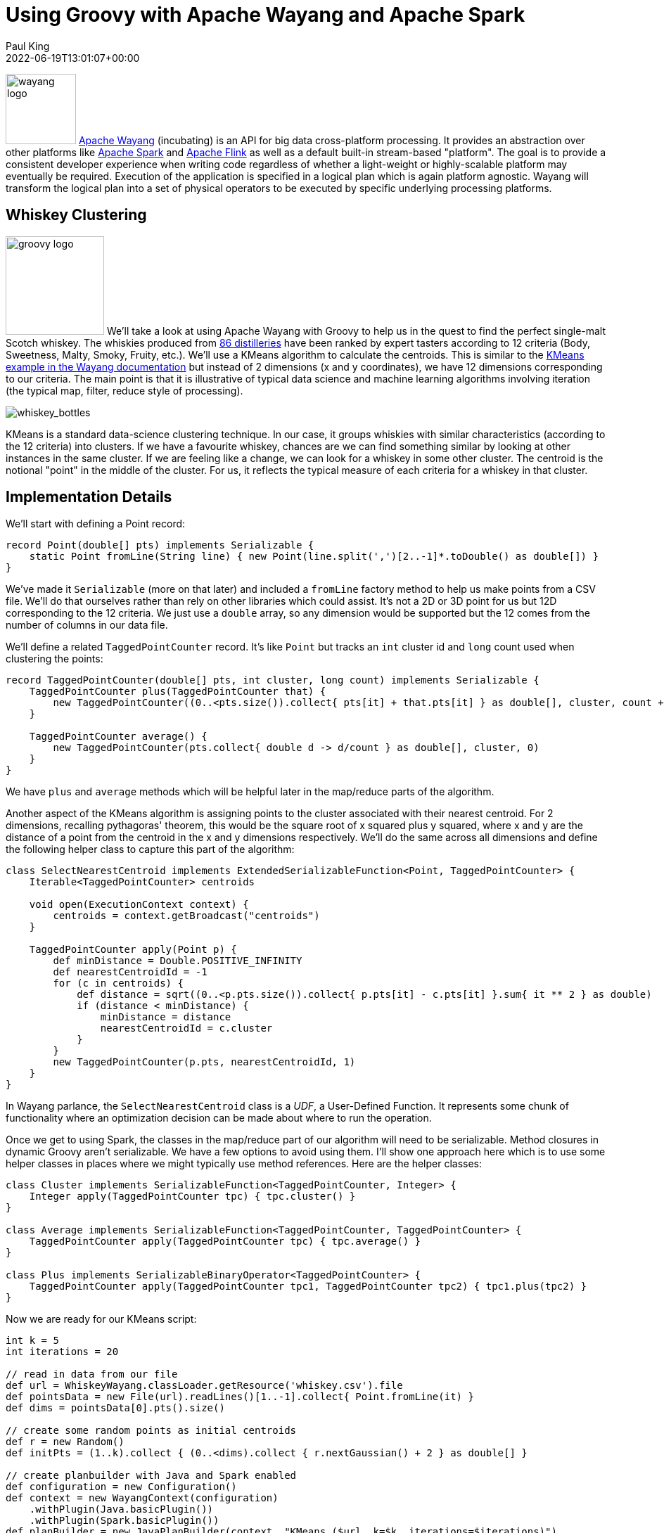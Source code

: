 = Using Groovy with Apache Wayang and Apache Spark
Paul King
:source-highlighter: pygments
:pygments-style: emacs
:icons: font
:revdate: 2022-06-19T13:01:07+00:00
:keywords: centroids, data science, groovy, kmeans, records, apache spark, apache wayang
:description: This post looks at using Apache Wayang and Apache Spark with Apache Groovy to cluster various Whiskies.

image:https://www.apache.org/logos/res/wayang/default.png[wayang logo,100,float="right"]
https://wayang.apache.org/[Apache Wayang] (incubating) is an API
for big data cross-platform processing. It provides an abstraction
over other platforms like https://spark.apache.org/[Apache Spark]
and https://flink.apache.org/[Apache Flink] as well as a default
built-in stream-based "platform". The goal is to provide a
consistent developer experience when writing code regardless of
whether a light-weight or highly-scalable platform may eventually
be required. Execution of the application is specified in a logical
plan which is again platform agnostic. Wayang will transform the
logical plan into a set of physical operators to be executed by
specific underlying processing platforms.

== Whiskey Clustering

image:img/groovy_logo.png[groovy logo,140,float="right"]
We'll take a look at using Apache Wayang with Groovy to help us in
the quest to find the perfect single-malt Scotch whiskey.
The whiskies produced from
https://www.niss.org/sites/default/files/ScotchWhisky01.txt[86 distilleries]
have been ranked by expert tasters according to 12 criteria
(Body, Sweetness, Malty, Smoky, Fruity, etc.).
We'll use a KMeans algorithm to calculate the centroids.
This is similar to the
https://github.com/apache/incubator-wayang/blob/main/README.md#k-means[KMeans example in the Wayang documentation]
but instead of 2 dimensions (x and y coordinates), we have 12
dimensions corresponding to our criteria. The main point is that
it is illustrative of typical data science and machine learning
algorithms involving iteration (the typical map, filter, reduce
style of processing).

image:img/whiskey_bottles.jpg[whiskey_bottles]

KMeans is a standard data-science clustering technique. In our
case, it groups whiskies with similar characteristics (according
to the 12 criteria) into clusters. If we have a favourite whiskey,
chances are we can find something similar by looking at other
instances in the same cluster. If we are feeling like a change,
we can look for a whiskey in some other cluster. The centroid
is the notional "point" in the middle of the cluster. For us,
it reflects the typical measure of each criteria for a whiskey
in that cluster.

== Implementation Details

We'll start with defining a Point record:

[source,groovy]
----
record Point(double[] pts) implements Serializable {
    static Point fromLine(String line) { new Point(line.split(',')[2..-1]*.toDouble() as double[]) }
}
----

We've made it `Serializable` (more on that later) and included
a `fromLine` factory method to help us make points from a CSV
file. We'll do that ourselves rather than rely on other libraries
which could assist. It's not a 2D or 3D point for us but 12D
corresponding to the 12 criteria. We just use a `double` array,
so any dimension would be supported but the 12 comes from the
number of columns in our data file.

We'll define a related `TaggedPointCounter` record. It's like
`Point` but tracks an `int` cluster id and `long` count used
when clustering the points:

[source,groovy]
----
record TaggedPointCounter(double[] pts, int cluster, long count) implements Serializable {
    TaggedPointCounter plus(TaggedPointCounter that) {
        new TaggedPointCounter((0..<pts.size()).collect{ pts[it] + that.pts[it] } as double[], cluster, count + that.count)
    }

    TaggedPointCounter average() {
        new TaggedPointCounter(pts.collect{ double d -> d/count } as double[], cluster, 0)
    }
}
----

We have `plus` and `average` methods which will be helpful
later in the map/reduce parts of the algorithm.

Another aspect of the KMeans algorithm is assigning points to the
cluster associated with their nearest centroid. For 2 dimensions,
recalling pythagoras' theorem, this would be the square root of x
squared plus y squared, where x and y are the distance of a point
from the centroid in the x and y dimensions respectively. We'll do
the same across all dimensions and define the following helper
class to capture this part of the algorithm:

[source,groovy]
----
class SelectNearestCentroid implements ExtendedSerializableFunction<Point, TaggedPointCounter> {
    Iterable<TaggedPointCounter> centroids

    void open(ExecutionContext context) {
        centroids = context.getBroadcast("centroids")
    }

    TaggedPointCounter apply(Point p) {
        def minDistance = Double.POSITIVE_INFINITY
        def nearestCentroidId = -1
        for (c in centroids) {
            def distance = sqrt((0..<p.pts.size()).collect{ p.pts[it] - c.pts[it] }.sum{ it ** 2 } as double)
            if (distance < minDistance) {
                minDistance = distance
                nearestCentroidId = c.cluster
            }
        }
        new TaggedPointCounter(p.pts, nearestCentroidId, 1)
    }
}
----

In Wayang parlance, the `SelectNearestCentroid` class is a
_UDF_, a User-Defined Function. It represents some chunk of
functionality where an optimization decision can be made about
where to run the operation.

Once we get to using Spark, the classes in the map/reduce part
of our algorithm will need to be serializable. Method closures
in dynamic Groovy aren't serializable. We have a few options to
avoid using them. I'll show one approach here which is to use
some helper classes in places where we might typically use method
references. Here are the helper classes:

[source,groovy]
----
class Cluster implements SerializableFunction<TaggedPointCounter, Integer> {
    Integer apply(TaggedPointCounter tpc) { tpc.cluster() }
}

class Average implements SerializableFunction<TaggedPointCounter, TaggedPointCounter> {
    TaggedPointCounter apply(TaggedPointCounter tpc) { tpc.average() }
}

class Plus implements SerializableBinaryOperator<TaggedPointCounter> {
    TaggedPointCounter apply(TaggedPointCounter tpc1, TaggedPointCounter tpc2) { tpc1.plus(tpc2) }
}
----

Now we are ready for our KMeans script:

[source,groovy]
----
int k = 5
int iterations = 20

// read in data from our file
def url = WhiskeyWayang.classLoader.getResource('whiskey.csv').file
def pointsData = new File(url).readLines()[1..-1].collect{ Point.fromLine(it) }
def dims = pointsData[0].pts().size()

// create some random points as initial centroids
def r = new Random()
def initPts = (1..k).collect { (0..<dims).collect { r.nextGaussian() + 2 } as double[] }

// create planbuilder with Java and Spark enabled
def configuration = new Configuration()
def context = new WayangContext(configuration)
    .withPlugin(Java.basicPlugin())
    .withPlugin(Spark.basicPlugin())
def planBuilder = new JavaPlanBuilder(context, "KMeans ($url, k=$k, iterations=$iterations)")

def points = planBuilder
    .loadCollection(pointsData).withName('Load points')

def initialCentroids = planBuilder
    .loadCollection((0..<k).collect{ idx -> new TaggedPointCounter(initPts[idx], idx, 0) })
    .withName("Load random centroids")

def finalCentroids = initialCentroids
    .repeat(iterations, currentCentroids ->
        points.map(new SelectNearestCentroid())
            .withBroadcast(currentCentroids, "centroids").withName("Find nearest centroid")
            .reduceByKey(new Cluster(), new Plus()).withName("Add up points")
            .map(new Average()).withName("Average points")
            .withOutputClass(TaggedPointCounter)).withName("Loop").collect()

println 'Centroids:'
finalCentroids.each { c ->
    println "Cluster$c.cluster: ${c.pts.collect{ sprintf('%.3f', it) }.join(', ')}"
}
----

Here, `k` is the desired number of clusters, and `iterations`
is the number of times to iterate through the KMeans loop.
The `pointsData` variable is a list of `Point` instances loaded
from our data file. We'd use the `readTextFile` method instead
of `loadCollection` if our data set was large.
The `initPts` variable is some random starting positions for our
initial centroids. Being random, and given the way the KMeans
algorithm works, it is possible that some of our clusters may
have no points assigned.Our algorithm works by assigning,
at each iteration, all the points to their closest current
centroid and then calculating the new centroids given those
assignments. Finally, we output the results.

== Running with the Java streams-backed platform

As we mentioned earlier, Wayang selects which platform(s) will
run our application. It has numerous capabilities whereby cost
functions and load estimators can be used to influence and
optimize how the application is run. For our simple example,
it is enough to know that even though we specified Java or
Spark as options, Wayang knows that for our small data set,
the Java streams option is the way to go.

Since we prime the algorithm with random data, we
expect the results to be slightly different each time
the script is run, but here is one output:

[source,shell]
----
> Task :WhiskeyWayang:run
Centroids:
Cluster0: 2.548, 2.419, 1.613, 0.194, 0.097, 1.871, 1.742, 1.774, 1.677, 1.935, 1.806, 1.613
Cluster2: 1.464, 2.679, 1.179, 0.321, 0.071, 0.786, 1.429, 0.429, 0.964, 1.643, 1.929, 2.179
Cluster3: 3.250, 1.500, 3.250, 3.000, 0.500, 0.250, 1.625, 0.375, 1.375, 1.375, 1.250, 0.250
Cluster4: 1.684, 1.842, 1.211, 0.421, 0.053, 1.316, 0.632, 0.737, 1.895, 2.000, 1.842, 1.737
...
----

Which, if plotted looks like this:

image:img/whiskey_wayang_kmeans_spiderplot.png[WhiskeyWayang Centroid Spider Plot]

If you are interested, check out the examples in the repo links
at the end of this article to see the code for producing this
centroid spider plot or the Jupyter/BeakerX notebook in this
project's GitHub repo.

== Running with Apache Spark

image:https://www.apache.org/logos/res/spark/default.png[spark logo,100,float="right"]
Given our small dataset size and no other customization, Wayang
will choose the Java streams based solution. We could use Wayang
optimization features to influence which processing platform it
chooses, but to keep things simple, we'll just disable the Java
streams platform in our configuration by making the following
change in our code:

[source,groovy,highlight=4]
----
...
def configuration = new Configuration()
def context = new WayangContext(configuration)
//    .withPlugin(Java.basicPlugin())                <1>
    .withPlugin(Spark.basicPlugin())
def planBuilder = new JavaPlanBuilder(context, "KMeans ($url, k=$k, iterations=$iterations)")
...
----
<1> Disabled

Now when we run the application, the output will be something like
this (a solution similar to before but with 1000+ extra lines of
Spark and Wayang log information - truncated for presentation purposes):

----
[main] INFO org.apache.spark.SparkContext - Running Spark version 3.3.0
[main] INFO org.apache.spark.util.Utils - Successfully started service 'sparkDriver' on port 62081.
...
Centroids:
Cluster4: 1.414, 2.448, 0.966, 0.138, 0.034, 0.862, 1.000, 0.483, 1.345, 1.690, 2.103, 2.138
Cluster0: 2.773, 2.455, 1.455, 0.000, 0.000, 1.909, 1.682, 1.955, 2.091, 2.045, 2.136, 1.818
Cluster1: 1.762, 2.286, 1.571, 0.619, 0.143, 1.714, 1.333, 0.905, 1.190, 1.952, 1.095, 1.524
Cluster2: 3.250, 1.500, 3.250, 3.000, 0.500, 0.250, 1.625, 0.375, 1.375, 1.375, 1.250, 0.250
Cluster3: 2.167, 2.000, 2.167, 1.000, 0.333, 0.333, 2.000, 0.833, 0.833, 1.500, 2.333, 1.667
...
[shutdown-hook-0] INFO org.apache.spark.SparkContext - Successfully stopped SparkContext
[shutdown-hook-0] INFO org.apache.spark.util.ShutdownHookManager - Shutdown hook called
----

== Discussion

A goal of Apache Wayang is to allow developers to write
platform-agnostic applications. While this is mostly true,
the abstractions aren't perfect. As an example, if I know I
am only using the streams-backed platform, I don't need to worry
about making any of my classes serializable (which is a Spark
requirement). In our example, we could have omitted the
`implements Serializable` part of the `TaggedPointCounter` record,
and we could have used a method reference
`TaggedPointCounter::average` instead of our `Average`
helper class. This isn't meant to be a criticism of Wayang,
after all if you want to write cross-platform UDFs, you might
expect to have to follow some rules. Instead, it is meant to
just indicate that abstractions often have leaks around the edges.
Sometimes those leaks can be beneficially used, other times they
are traps waiting for unknowing developers.

To summarise, if using the Java streams-backed platform, you can
run the application on JDK17 (which uses native records) as well
as JDK11 and JDK8 (where Groovy provides emulated records).
Also, we could make numerous simplifications if we desired.
When using the Spark processing platform, the potential
simplifications aren't applicable, and we can run on JDK8 and
JDK11 (Spark isn't yet supported on JDK17).

== Conclusion

We have looked at using Apache Wayang to implement a KMeans
algorithm that runs either backed by the JDK streams capabilities
or by Apache Spark. The Wayang API hid from us some of the
complexities of writing code that works on a distributed platform
and some of the intricacies of dealing with the Spark platform.
The abstractions aren't perfect, but they certainly aren't hard to
use and provide extra protection should we wish to move between
platforms. As an added bonus, they open up numerous optimization
possibilities.

Apache Wayang is an incubating project at Apache and still has
work to do before it graduates but lots of work has gone on
previously (it was previously known as Rheem and was started
in 2015). Platform-agnostic applications is a holy grail that
has been desired for many years but is hard to achieve.
It should be exciting to see how far Apache Wayang progresses
in achieving this goal.

== More Information

* Repo containing the source code: https://github.com/paulk-asert/groovy-data-science/tree/master/subprojects/WhiskeyWayang[WhiskeyWayang]
* Repo containing similar examples using a variety of libraries including Apache Commons CSV, Weka, Smile, Tribuo and others: https://github.com/paulk-asert/groovy-data-science/tree/master/subprojects/Whiskey[Whiskey]
* A similar example using Apache Spark directly but with a built-in parallelized KMeans from the `spark-mllib` library rather than a hand-crafted algorithm: https://github.com/paulk-asert/groovy-data-science/tree/master/subprojects/WhiskeySpark[WhiskeySpark]
* A similar example using Apache Ignite directly but with a built-in clustered KMeans from the `ignite-ml` library rather than a hand-crafted algorithm: https://github.com/paulk-asert/groovy-data-science/tree/master/subprojects/WhiskeyIgnite[WhiskeyIgnite]
